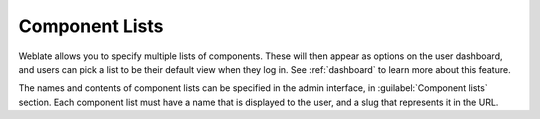 .. _componentlists:

Component Lists
===============

Weblate allows you to specify multiple lists of components. These will then
appear as options on the user dashboard, and users can pick a list to be their
default view when they log in. See :ref:`dashboard` to learn more about this
feature.

The names and contents of component lists can be specified in the admin
interface, in :guilabel:`Component lists` section. Each component list must
have a name that is displayed to the user, and a slug that represents it in the
URL.
